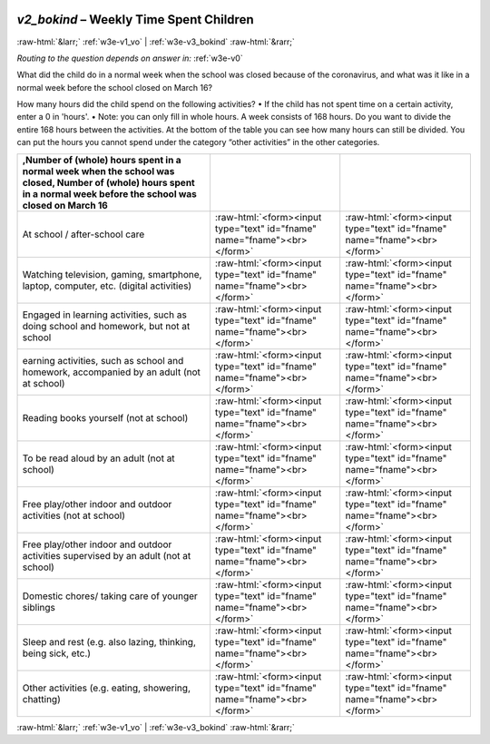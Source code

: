 .. _w3e-v2_bokind: 

 
 .. role:: raw-html(raw) 
        :format: html 
 
`v2_bokind` – Weekly Time Spent Children
==================================================== 


:raw-html:`&larr;` :ref:`w3e-v1_vo` | :ref:`w3e-v3_bokind` :raw-html:`&rarr;` 
 
*Routing to the question depends on answer in:* :ref:`w3e-v0` 

What did the child do in a normal week when the school was closed because of the coronavirus, and what was it like in a normal week before the school closed on March 16?

How many hours did the child spend on the following activities?
• If the child has not spent time on a certain activity, enter a 0 in 'hours'.
• Note: you can only fill in whole hours.
A week consists of 168 hours. Do you want to divide the entire 168 hours between the activities. At the bottom of the table you can see how many hours can still be divided. You can put the hours you cannot spend under the category “other activities” in the other categories.
 
.. csv-table:: 
   :delim: | 
   :header: ,Number of (whole) hours spent in a normal week when the school was closed, Number of (whole) hours spent in a normal week before the school was closed on March 16
 
           At school / after-school care | :raw-html:`<form><input type="text" id="fname" name="fname"><br></form>` |:raw-html:`<form><input type="text" id="fname" name="fname"><br></form>` 
           Watching television, gaming, smartphone, laptop, computer, etc. (digital activities) | :raw-html:`<form><input type="text" id="fname" name="fname"><br></form>` |:raw-html:`<form><input type="text" id="fname" name="fname"><br></form>` 
           Engaged in learning activities, such as doing school and homework, but not at school | :raw-html:`<form><input type="text" id="fname" name="fname"><br></form>` |:raw-html:`<form><input type="text" id="fname" name="fname"><br></form>` 
           earning activities, such as school and homework, accompanied by an adult (not at school) | :raw-html:`<form><input type="text" id="fname" name="fname"><br></form>` |:raw-html:`<form><input type="text" id="fname" name="fname"><br></form>` 
           Reading books yourself (not at school) | :raw-html:`<form><input type="text" id="fname" name="fname"><br></form>` |:raw-html:`<form><input type="text" id="fname" name="fname"><br></form>` 
           To be read aloud by an adult (not at school) | :raw-html:`<form><input type="text" id="fname" name="fname"><br></form>` |:raw-html:`<form><input type="text" id="fname" name="fname"><br></form>` 
           Free play/other indoor and outdoor activities (not at school) | :raw-html:`<form><input type="text" id="fname" name="fname"><br></form>` |:raw-html:`<form><input type="text" id="fname" name="fname"><br></form>` 
           Free play/other indoor and outdoor activities supervised by an adult (not at school) | :raw-html:`<form><input type="text" id="fname" name="fname"><br></form>` |:raw-html:`<form><input type="text" id="fname" name="fname"><br></form>` 
           Domestic chores/ taking care of younger siblings | :raw-html:`<form><input type="text" id="fname" name="fname"><br></form>` |:raw-html:`<form><input type="text" id="fname" name="fname"><br></form>` 
           Sleep and rest (e.g. also lazing, thinking, being sick, etc.) | :raw-html:`<form><input type="text" id="fname" name="fname"><br></form>` |:raw-html:`<form><input type="text" id="fname" name="fname"><br></form>` 
           Other activities (e.g. eating, showering, chatting) | :raw-html:`<form><input type="text" id="fname" name="fname"><br></form>` |:raw-html:`<form><input type="text" id="fname" name="fname"><br></form>` 

.. image:: ../_screenshots/w3-v2_bokind.png 


:raw-html:`&larr;` :ref:`w3e-v1_vo` | :ref:`w3e-v3_bokind` :raw-html:`&rarr;` 
 
